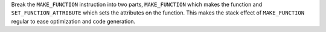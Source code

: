 Break the ``MAKE_FUNCTION`` instruction into two parts, ``MAKE_FUNCTION``
which makes the function and ``SET_FUNCTION_ATTRIBUTE`` which sets the
attributes on the function. This makes the stack effect of ``MAKE_FUNCTION``
regular to ease optimization and code generation.
